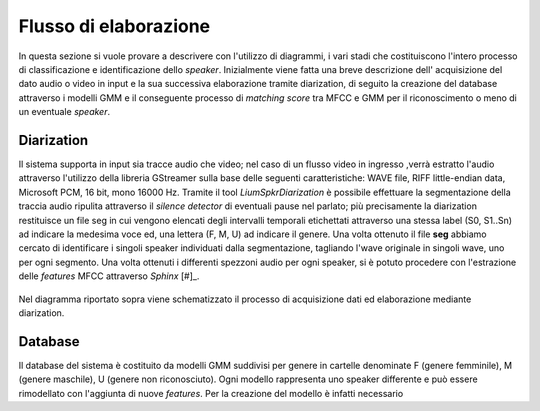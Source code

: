 ﻿Flusso di elaborazione
===================
 
In questa sezione si vuole provare a descrivere con l'utilizzo di diagrammi, i vari stadi che costituiscono l'intero processo di classificazione e identificazione dello *speaker*. Inizialmente viene fatta una breve descrizione dell' acquisizione del dato audio o video in input e la sua successiva elaborazione tramite diarization, di seguito la creazione del database attraverso i modelli GMM e il conseguente processo di *matching score* tra MFCC e GMM per il riconoscimento o meno di un eventuale *speaker*.

Diarization
--------------

Il sistema supporta in input sia tracce audio che video; nel caso di un flusso video in ingresso ,verrà estratto l'audio attraverso l'utilizzo della libreria GStreamer sulla base delle seguenti caratteristiche: WAVE file, RIFF little-endian data, Microsoft PCM, 16 bit, mono 16000 Hz.
Tramite il tool *LiumSpkrDiarization*  è possibile effettuare la segmentazione della traccia audio ripulita attraverso il *silence detector* di eventuali pause nel parlato; più precisamente la diarization restituisce un file seg in cui vengono elencati degli intervalli temporali etichettati attraverso una stessa label (S0, S1..Sn) ad indicare la medesima voce ed, una lettera (F, M, U) ad indicare il genere.
Una volta ottenuto il file **seg** abbiamo cercato di identificare i singoli speaker individuati dalla segmentazione, tagliando l'wave originale in singoli wave, uno per ogni segmento. 
Una volta ottenuti i differenti spezzoni audio per ogni speaker, si è potuto procedere con l'estrazione delle *features* MFCC attraverso *Sphinx* [#]_.

.. figure::  /img-latex/diar_mfcc.png
   :align:   center

   Nel diagramma riportato sopra viene schematizzato il processo di acquisizione dati ed elaborazione mediante diarization.

Database
-----------

Il database del sistema è costituito da modelli GMM suddivisi per genere in cartelle denominate F (genere femminile), M (genere maschile), U (genere non riconosciuto). Ogni modello rappresenta uno speaker differente e può essere rimodellato con l'aggiunta di nuove *features*. Per la creazione del modello è infatti necessario

.. [#]Sphinx-4 è un sistema di riconoscimento vocale scritto interamentenel linguaggio di programmazione JavaTM. E' stato creato attraverso una collaborazione tra il gruppo Sfinge presso la Carnegie Mellon University, SunMicrosystems Laboratories, Mitsubishi Electric Research Labs (MERL), e HewlettPackard (HP), con il contributo dell'Università della California a Santa Cruz (UCSC) e il Massachusetts Institute of Technology (MIT).
